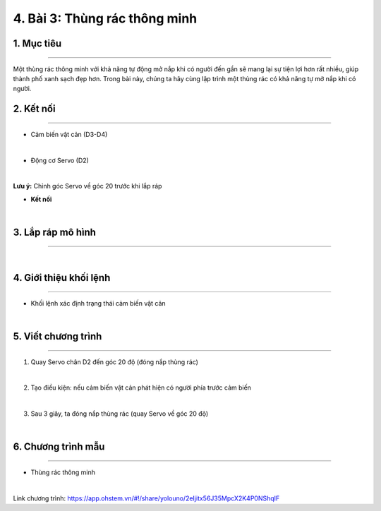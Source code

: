 4. Bài 3: Thùng rác thông minh
==================================

1. Mục tiêu 
--------------
-------------

Một thùng rác thông minh với khả năng tự động mở nắp khi có người đến gần sẽ mang lại sự tiện lợi hơn rất nhiều, giúp thành phố xanh sạch đẹp hơn. Trong bài này, chúng ta hãy cùng lập trình một thùng rác có khả năng tự mở nắp khi có người.


2. Kết nối 
-----------
--------------

- Cảm biến vật cản (D3-D4)

.. image:: images/cityuno3_1.PNG
    :width: 150px
    :align: center 
|    

- Động cơ Servo (D2)

.. image:: images/cityuno1_3.PNG
    :scale: 80%
    :align: center 
|

**Lưu ý:** Chỉnh góc Servo về góc 20 trước khi lắp ráp 

- **Kết nối**

.. image:: images/bai_3.4.png
    :scale: 90%
    :align: center 
|


3. Lắp ráp mô hình 
-------------
---------------

.. image:: images/bai_3.5.png
    :scale: 100%
    :align: center 
|


4. Giới thiệu khối lệnh 
-------------------
-----------------------

- Khối lệnh xác định trạng thái cảm biến vật cản

.. image:: images/cityuno3_3.PNG
    :scale: 90%
    :align: center 
| 


5. Viết chương trình 
-------------
-------------------

1. Quay Servo chân D2 đến góc 20 độ (đóng nắp thùng rác)

.. image:: images/cityuno3_4.PNG
    :scale: 90%
    :align: center 
|

2. Tạo điều kiện: nếu cảm biến vật cản phát hiện có người phía trước cảm biến

.. image:: images/cityuno3_5.PNG
    :scale: 90%
    :align: center 
|

3. Sau 3 giây, ta đóng nắp thùng rác (quay Servo về góc 20 độ)

.. image:: images/cityuno3_6.PNG
    :scale: 90%
    :align: center 
|

6. Chương trình mẫu 
---------------
-----------------

- Thùng rác thông minh 

.. image:: images/cityuno3_7.PNG
    :scale: 90%
    :align: center 
|

Link chương trình: `<https://app.ohstem.vn/#!/share/yolouno/2eIjitx56J35MpcX2K4P0NShqIF>`_

